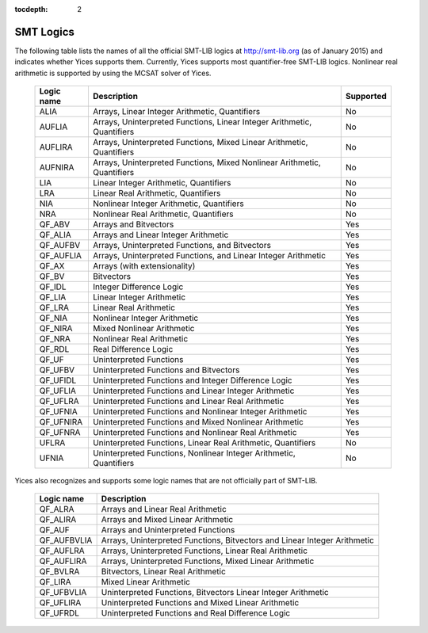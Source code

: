 :tocdepth: 2

.. _smt_logics:

SMT Logics
==========

The following table lists the names of all the official SMT-LIB logics
at http://smt-lib.org (as of January 2015) and indicates whether Yices
supports them.  Currently, Yices supports most quantifier-free SMT-LIB
logics. Nonlinear real arithmetic is supported by using the MCSAT
solver of Yices.


   +------------+----------------------------------------------+------------+
   | Logic name | Description                                  | Supported  |
   +============+==============================================+============+
   | ALIA       | Arrays, Linear Integer                       | No         |
   |            | Arithmetic, Quantifiers                      |            |
   +------------+----------------------------------------------+------------+
   | AUFLIA     | Arrays, Uninterpreted Functions,             | No         |
   |            | Linear Integer Arithmetic, Quantifiers       |            |
   +------------+----------------------------------------------+------------+
   | AUFLIRA    | Arrays, Uninterpreted Functions,             | No         |
   |            | Mixed Linear Arithmetic, Quantifiers         |            |
   +------------+----------------------------------------------+------------+
   | AUFNIRA    | Arrays, Uninterpreted Functions,             | No         |
   |            | Mixed Nonlinear Arithmetic, Quantifiers      |            |
   +------------+----------------------------------------------+------------+
   | LIA        | Linear Integer Arithmetic, Quantifiers       | No         |
   |            |                                              |            |
   +------------+----------------------------------------------+------------+
   | LRA        | Linear Real Arithmetic, Quantifiers          | No         |
   |            |                                              |            |
   +------------+----------------------------------------------+------------+
   | NIA        | Nonlinear Integer Arithmetic, Quantifiers    | No         |
   |            |                                              |            |
   +------------+----------------------------------------------+------------+
   | NRA        | Nonlinear Real Arithmetic, Quantifiers       | No         |
   |            |                                              |            |
   +------------+----------------------------------------------+------------+
   | QF_ABV     | Arrays and Bitvectors                        | Yes        |
   |            |                                              |            |
   +------------+----------------------------------------------+------------+
   | QF_ALIA    | Arrays and Linear Integer Arithmetic         | Yes        |
   |            |                                              |            |
   +------------+----------------------------------------------+------------+
   | QF_AUFBV   | Arrays, Uninterpreted Functions, and         | Yes        |
   |            | Bitvectors                                   |            |
   +------------+----------------------------------------------+------------+
   | QF_AUFLIA  | Arrays, Uninterpreted Functions, and         | Yes        |
   |            | Linear Integer Arithmetic                    |            |
   +------------+----------------------------------------------+------------+
   | QF_AX      | Arrays (with extensionality)                 | Yes        |
   |            |                                              |            |
   +------------+----------------------------------------------+------------+
   | QF_BV      | Bitvectors                                   | Yes        |
   |            |                                              |            |
   +------------+----------------------------------------------+------------+
   | QF_IDL     | Integer Difference Logic                     | Yes        |
   |            |                                              |            |
   +------------+----------------------------------------------+------------+
   | QF_LIA     | Linear Integer Arithmetic                    | Yes        |
   |            |                                              |            |
   +------------+----------------------------------------------+------------+
   | QF_LRA     | Linear Real Arithmetic                       | Yes        |
   |            |                                              |            |
   +------------+----------------------------------------------+------------+
   | QF_NIA     | Nonlinear Integer Arithmetic                 | Yes        |
   |            |                                              |            |
   +------------+----------------------------------------------+------------+
   | QF_NIRA    | Mixed Nonlinear Arithmetic                   | Yes        |
   |            |                                              |            |
   +------------+----------------------------------------------+------------+
   | QF_NRA     | Nonlinear Real Arithmetic                    | Yes        |
   |            |                                              |            |
   +------------+----------------------------------------------+------------+
   | QF_RDL     | Real Difference Logic                        | Yes        |
   |            |                                              |            |
   +------------+----------------------------------------------+------------+
   | QF_UF      | Uninterpreted Functions                      | Yes        |
   |            |                                              |            |
   +------------+----------------------------------------------+------------+
   | QF_UFBV    | Uninterpreted Functions and                  | Yes        |
   |            | Bitvectors                                   |            |
   +------------+----------------------------------------------+------------+
   | QF_UFIDL   | Uninterpreted Functions and                  | Yes        |
   |            | Integer Difference Logic                     |            |
   +------------+----------------------------------------------+------------+
   | QF_UFLIA   | Uninterpreted Functions and                  | Yes        |
   |            | Linear Integer Arithmetic                    |            |
   +------------+----------------------------------------------+------------+
   | QF_UFLRA   | Uninterpreted Functions and                  | Yes        |
   |            | Linear Real Arithmetic                       |            |
   +------------+----------------------------------------------+------------+
   | QF_UFNIA   | Uninterpreted Functions and                  | Yes        |
   |            | Nonlinear Integer Arithmetic                 |            |
   +------------+----------------------------------------------+------------+
   | QF_UFNIRA  | Uninterpreted Functions and                  | Yes        |
   |            | Mixed Nonlinear Arithmetic                   |            |
   +------------+----------------------------------------------+------------+
   | QF_UFNRA   | Uninterpreted Functions and                  | Yes        |
   |            | Nonlinear Real Arithmetic                    |            |
   +------------+----------------------------------------------+------------+
   | UFLRA      | Uninterpreted Functions,                     | No         |
   |            | Linear Real Arithmetic, Quantifiers          |            |
   +------------+----------------------------------------------+------------+
   | UFNIA      | Uninterpreted Functions,                     | No         |
   |            | Nonlinear Integer Arithmetic, Quantifiers    |            |
   +------------+----------------------------------------------+------------+
   

Yices also recognizes and supports some logic names that are not
officially part of SMT-LIB.

   +------------+----------------------------------------------+
   | Logic name | Description                                  |
   +============+==============================================+
   | QF_ALRA    | Arrays and Linear Real Arithmetic            |
   |            |                                              |
   +------------+----------------------------------------------+
   | QF_ALIRA   | Arrays and Mixed Linear Arithmetic           |
   |            |                                              |
   +------------+----------------------------------------------+
   | QF_AUF     | Arrays and Uninterpreted Functions           |
   |            |                                              |
   +------------+----------------------------------------------+
   | QF_AUFBVLIA| Arrays, Uninterpreted Functions, Bitvectors  |
   |            | and Linear Integer Arithmetic                |
   +------------+----------------------------------------------+
   | QF_AUFLRA  | Arrays, Uninterpreted Functions,             |
   |            | Linear Real Arithmetic                       |
   +------------+----------------------------------------------+
   | QF_AUFLIRA | Arrays, Uninterpreted Functions,             |
   |            | Mixed Linear Arithmetic                      |
   +------------+----------------------------------------------+
   | QF_BVLRA   | Bitvectors, Linear Real Arithmetic           |
   |            |                                              |
   +------------+----------------------------------------------+
   | QF_LIRA    | Mixed Linear Arithmetic                      |
   |            |                                              |
   +------------+----------------------------------------------+
   | QF_UFBVLIA | Uninterpreted Functions, Bitvectors          |
   |            | Linear Integer Arithmetic                    |
   +------------+----------------------------------------------+
   | QF_UFLIRA  | Uninterpreted Functions and                  |
   |            | Mixed Linear Arithmetic                      |
   +------------+----------------------------------------------+
   | QF_UFRDL   | Uninterpreted Functions and                  |
   |            | Real Difference Logic                        |
   +------------+----------------------------------------------+
